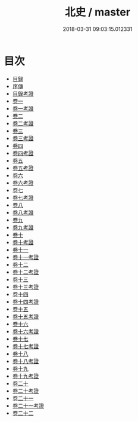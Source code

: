 #+TITLE: 北史 / master
#+DATE: 2018-03-31 09:03:15.012331
* 目次
 - [[file:KR2a0025_000.txt::000-1b][目録]]
 - [[file:KR2a0025_000.txt::000-46b][序傳]]
 - [[file:KR2a0025_000.txt::000-48a][目錄考證]]
 - [[file:KR2a0025_001.txt::001-1a][卷一]]
 - [[file:KR2a0025_001.txt::001-40a][卷一考證]]
 - [[file:KR2a0025_002.txt::002-1a][卷二]]
 - [[file:KR2a0025_002.txt::002-41a][卷二考證]]
 - [[file:KR2a0025_003.txt::003-1a][卷三]]
 - [[file:KR2a0025_003.txt::003-42a][卷三考證]]
 - [[file:KR2a0025_004.txt::004-1a][卷四]]
 - [[file:KR2a0025_004.txt::004-28a][卷四考證]]
 - [[file:KR2a0025_005.txt::005-1a][卷五]]
 - [[file:KR2a0025_005.txt::005-41a][卷五考證]]
 - [[file:KR2a0025_006.txt::006-1a][卷六]]
 - [[file:KR2a0025_006.txt::006-36a][卷六考證]]
 - [[file:KR2a0025_007.txt::007-1a][卷七]]
 - [[file:KR2a0025_007.txt::007-40a][卷七考證]]
 - [[file:KR2a0025_008.txt::008-1a][卷八]]
 - [[file:KR2a0025_008.txt::008-30a][卷八考證]]
 - [[file:KR2a0025_009.txt::009-1a][卷九]]
 - [[file:KR2a0025_009.txt::009-35a][卷九考證]]
 - [[file:KR2a0025_010.txt::010-1a][卷十]]
 - [[file:KR2a0025_010.txt::010-47a][卷十考證]]
 - [[file:KR2a0025_011.txt::011-1a][卷十一]]
 - [[file:KR2a0025_011.txt::011-43a][卷十一考證]]
 - [[file:KR2a0025_012.txt::012-1a][卷十二]]
 - [[file:KR2a0025_012.txt::012-46a][卷十二考證]]
 - [[file:KR2a0025_013.txt::013-1a][卷十三]]
 - [[file:KR2a0025_013.txt::013-31a][卷十三考證]]
 - [[file:KR2a0025_014.txt::014-1a][卷十四]]
 - [[file:KR2a0025_014.txt::014-30a][卷十四考證]]
 - [[file:KR2a0025_015.txt::015-1a][卷十五]]
 - [[file:KR2a0025_015.txt::015-45a][卷十五考證]]
 - [[file:KR2a0025_016.txt::016-1a][卷十六]]
 - [[file:KR2a0025_016.txt::016-40a][卷十六考證]]
 - [[file:KR2a0025_017.txt::017-1a][卷十七]]
 - [[file:KR2a0025_017.txt::017-25a][卷十七考證]]
 - [[file:KR2a0025_018.txt::018-1a][卷十八]]
 - [[file:KR2a0025_018.txt::018-34a][卷十八考證]]
 - [[file:KR2a0025_019.txt::019-1a][卷十九]]
 - [[file:KR2a0025_019.txt::019-47a][卷十九考證]]
 - [[file:KR2a0025_020.txt::020-1a][卷二十]]
 - [[file:KR2a0025_020.txt::020-38a][卷二十考證]]
 - [[file:KR2a0025_021.txt::021-1a][卷二十一]]
 - [[file:KR2a0025_021.txt::021-42a][卷二十一考證]]
 - [[file:KR2a0025_022.txt::022-1a][卷二十二]]
